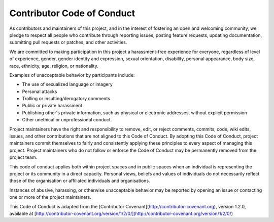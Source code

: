 ===========================
Contributor Code of Conduct
===========================

As contributors and maintainers of this project, and in the interest of fostering an open and welcoming community, we pledge to respect all people who contribute through reporting issues, posting feature requests, updating documentation, submitting pull requests or patches, and other activities.

We are committed to making participation in this project a harassment-free experience for everyone, regardless of level of experience, gender, gender identity and expression, sexual orientation, disability, personal appearance, body size, race, ethnicity, age, religion, or nationality.

Examples of unacceptable behavior by participants include:

- The use of sexualized language or imagery
- Personal attacks
- Trolling or insulting/derogatory comments
- Public or private harassment
- Publishing other's private information, such as physical or electronic addresses, without explicit permission
- Other unethical or unprofessional conduct.

Project maintainers have the right and responsibility to remove, edit, or reject comments, commits, code, wiki edits, issues, and other contributions that are not aligned to this Code of Conduct. By adopting this Code of Conduct, project maintainers commit themselves to fairly and consistently applying these principles to every aspect of managing this project. Project maintainers who do not follow or enforce the Code of Conduct may be permanently removed from the project team.

This code of conduct applies both within project spaces and in public spaces when an individual is representing the project or its community in a direct capacity. Personal views, beliefs and values of individuals do not necessarily reflect those of the organisation or affiliated individuals and organisations.

Instances of abusive, harassing, or otherwise unacceptable behavior may be reported by opening an issue or contacting one or more of the project maintainers.

This Code of Conduct is adapted from the [Contributor Covenant](http://contributor-covenant.org), version 1.2.0, available at [http://contributor-covenant.org/version/1/2/0/](http://contributor-covenant.org/version/1/2/0/)

